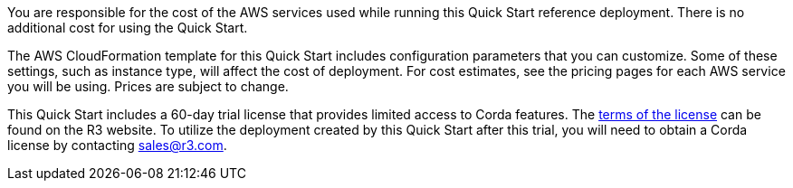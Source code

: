// Include details about the license and how they can sign up. If no license is required, clarify that. 

You are responsible for the cost of the AWS services used while running this Quick Start reference deployment. There is no additional cost for using the Quick Start.

The AWS CloudFormation template for this Quick Start includes configuration parameters that you can customize. Some of these settings, such as instance type, will affect the cost of deployment. For cost estimates, see the pricing pages for each AWS service you will be using. Prices are subject to change.

This Quick Start includes a 60-day trial license that provides limited access to Corda features. The https://www.r3.com/wp-content/uploads/2018/07/Corda-Enterprise-Evaluation-License-Form-as-of-July-16-2018.pdf[terms of the license] can be found on the R3 website. To utilize the deployment created by this Quick Start after this trial, you will need to obtain a Corda license by contacting sales@r3.com.
